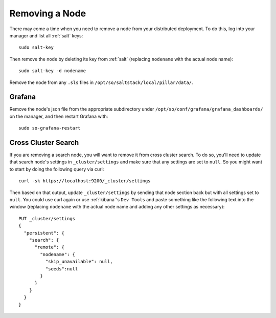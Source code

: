 .. _removing-a-node:

Removing a Node
===============

There may come a time when you need to remove a node from your distributed deployment. To do this, log into your manager and list all :ref:`salt` keys:

::

   sudo salt-key

Then remove the node by deleting its key from :ref:`salt` (replacing ``nodename`` with the actual node name):

::

   sudo salt-key -d nodename

Remove the node from any ``.sls`` files in ``/opt/so/saltstack/local/pillar/data/``.

Grafana
-------

Remove the node's json file from the appropriate subdirectory under ``/opt/so/conf/grafana/grafana_dashboards/`` on the manager, and then restart Grafana with:

:: 

  sudo so-grafana-restart


Cross Cluster Search
--------------------

If you are removing a search node, you will want to remove it from cross cluster search. To do so, you'll need to update that search node's settings in ``_cluster/settings`` and make sure that any settings are set to ``null``. So you might want to start by doing the following query via curl:

::

   curl -sk https://localhost:9200/_cluster/settings
   
Then based on that output, update ``_cluster/settings`` by sending that node section back but with all settings set to ``null``. You could use curl again or use :ref:`kibana`'s ``Dev Tools`` and paste something like the following text into the window (replacing ``nodename`` with the actual node name and adding any other settings as necessary):

::

    PUT _cluster/settings
    {
      "persistent": {
        "search": {
          "remote": {
            "nodename": {
              "skip_unavailable": null,
              "seeds":null
            }
          }
        }
      }  
    }


.. seealso::

   | For more information, please see:
   | https://www.elastic.co/guide/en/elasticsearch/reference/current/modules-remote-clusters.html#configure-remote-clusters-dynamic
